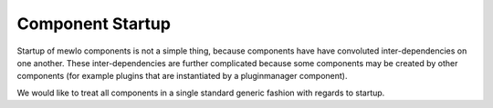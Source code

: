 Component Startup
=================

Startup of mewlo components is not a simple thing, because components have have convoluted inter-dependencies on one another.
These inter-dependencies are further complicated because some components may be created by other components (for example plugins that are instantiated by a pluginmanager component).

We would like to treat all components in a single standard generic fashion with regards to startup.